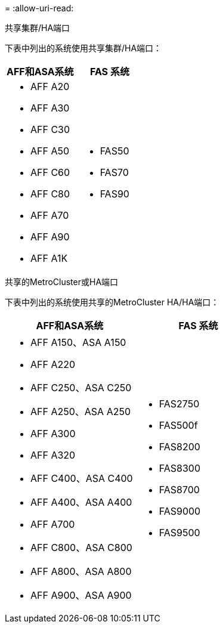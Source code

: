 = 
:allow-uri-read: 


[role="tabbed-block"]
====
.共享集群/HA端口
--
下表中列出的系统使用共享集群/HA端口：

[cols="2*"]
|===
| AFF和ASA系统 | FAS 系统 


 a| 
* AFF A20
* AFF A30
* AFF C30
* AFF A50
* AFF C60
* AFF C80
* AFF A70
* AFF A90
* AFF A1K

 a| 
* FAS50
* FAS70
* FAS90


|===
--
.共享的MetroCluster或HA端口
--
下表中列出的系统使用共享的MetroCluster HA/HA端口：

[cols="2*"]
|===
| AFF和ASA系统 | FAS 系统 


 a| 
* AFF A150、ASA A150
* AFF A220
* AFF C250、ASA C250
* AFF A250、ASA A250
* AFF A300
* AFF A320
* AFF C400、ASA C400
* AFF A400、ASA A400
* AFF A700
* AFF C800、ASA C800
* AFF A800、ASA A800
* AFF A900、ASA A900

 a| 
* FAS2750
* FAS500f
* FAS8200
* FAS8300
* FAS8700
* FAS9000
* FAS9500


|===
--
====